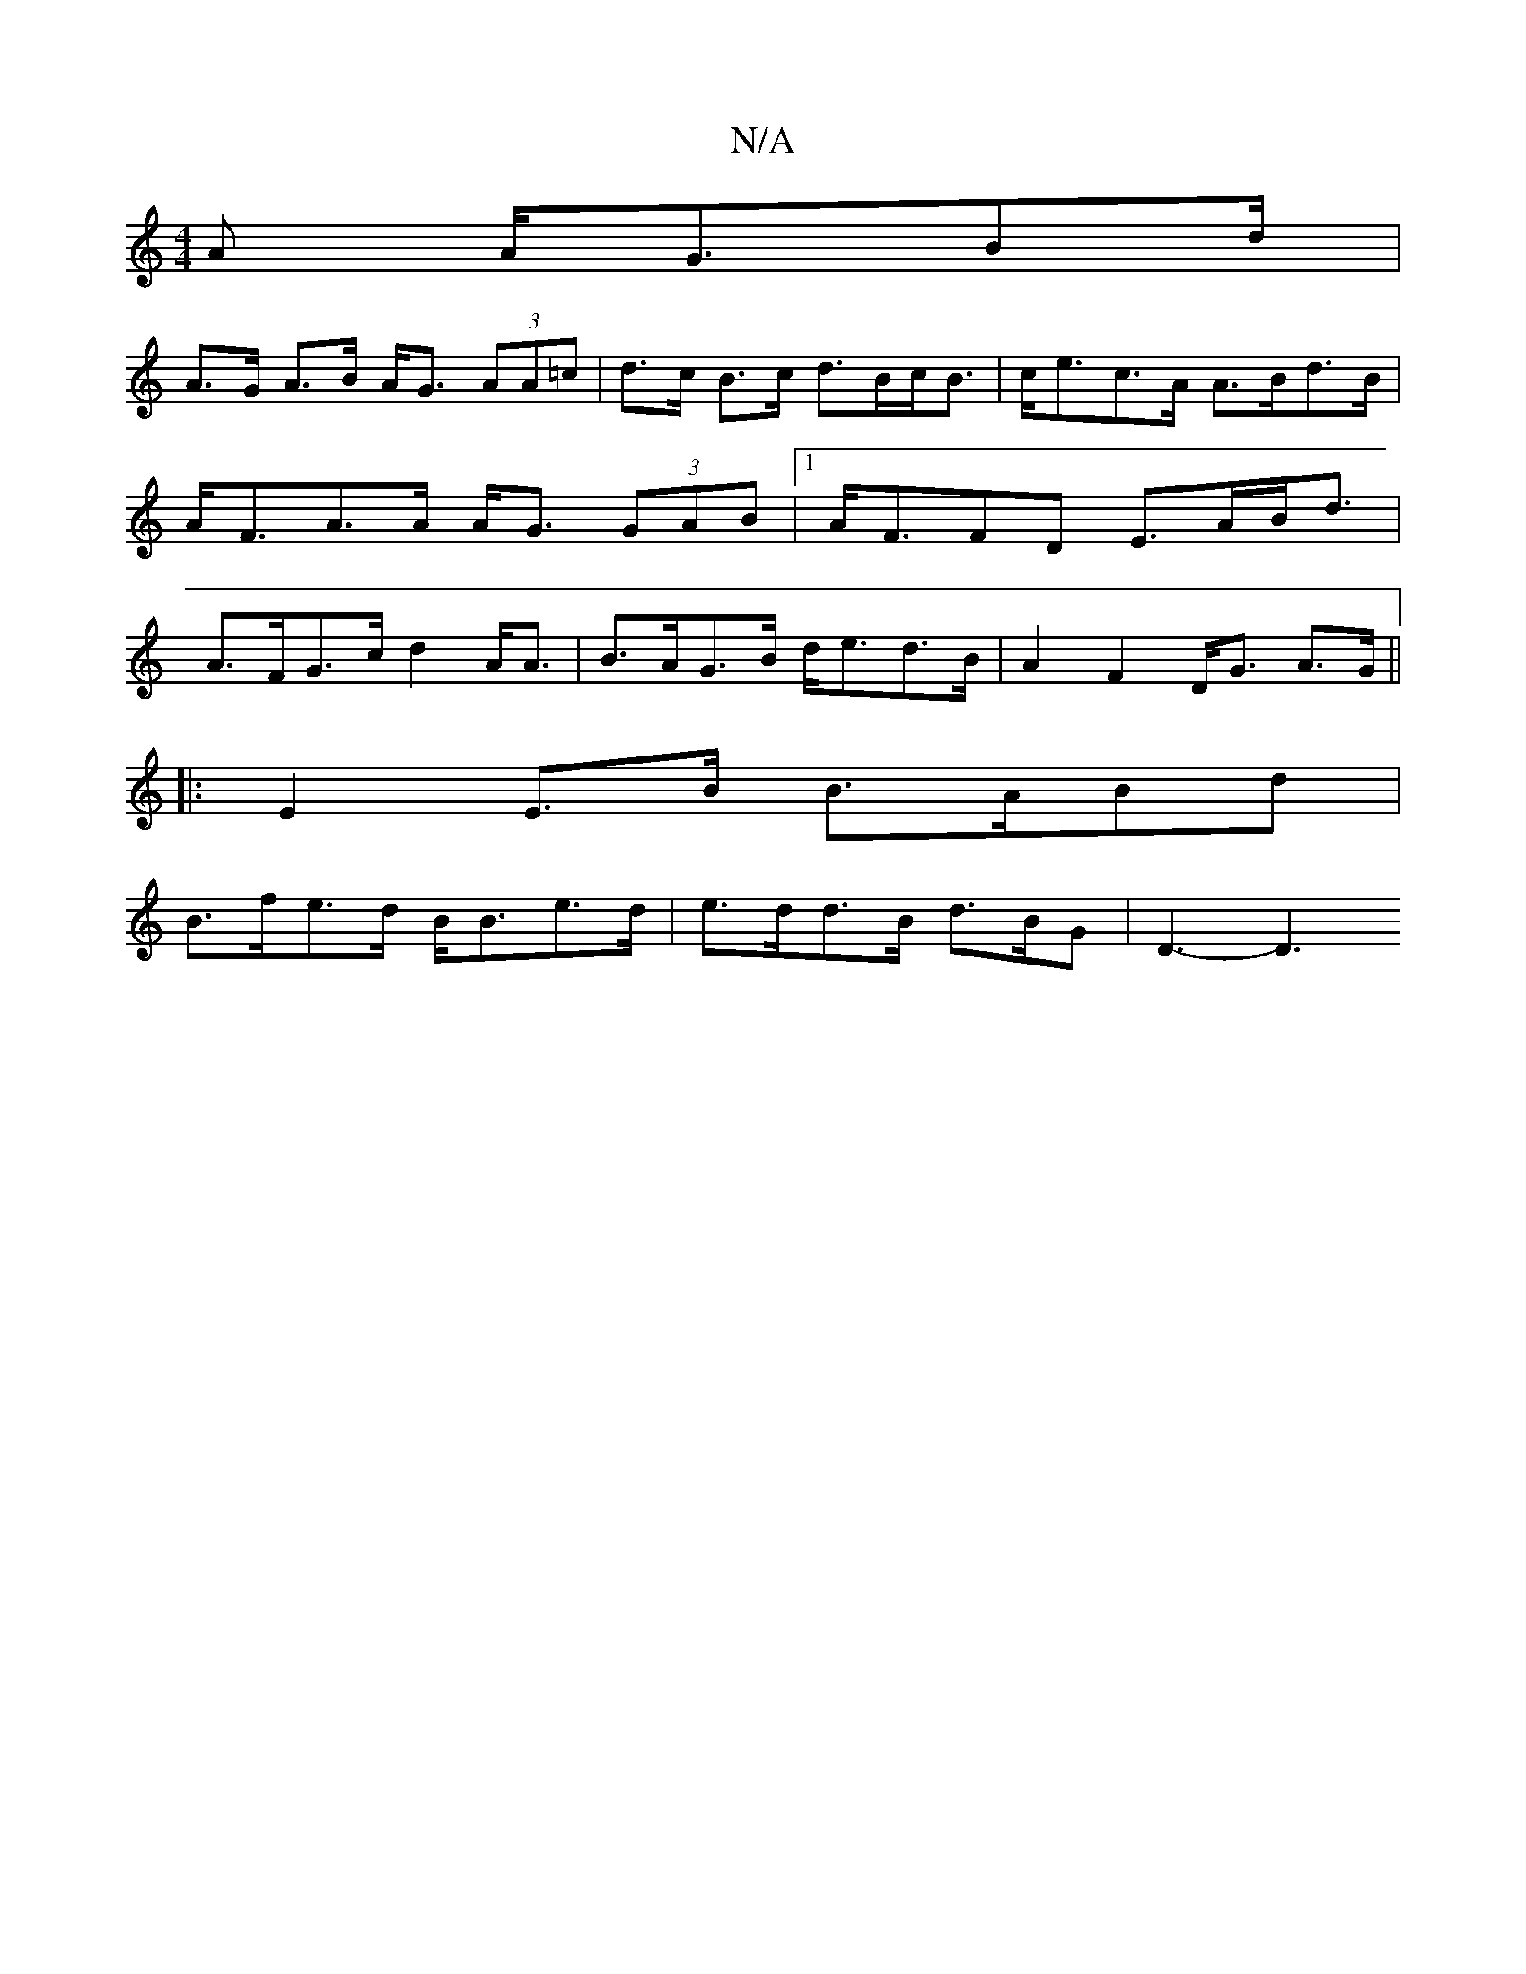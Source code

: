 X:1
T:N/A
M:4/4
R:N/A
K:Cmajor
A A<G_ Bd/ |
A>G A>B A<G (3AA=c|d>c B>c d>Bc<B | c<ec>A A>Bd>B|A<FA>A A<G (3GAB|1 A<FFD E>AB<d | A>FG>c d2 A<A | B>AG>B d<ed>B | A2 F2 D<G A>G ||
|: E2 E>B B>ABd |
B>fe>d B<Be>d | e>dd>B d>BG | D3- D3